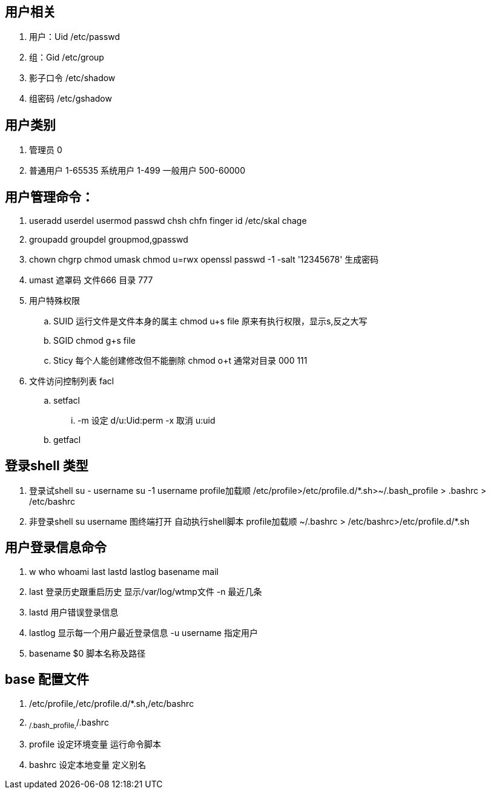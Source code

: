 == 用户相关
. 用户：Uid /etc/passwd
. 组：Gid /etc/group
. 影子口令 /etc/shadow
. 组密码 /etc/gshadow

== 用户类别
. 管理员 0
. 普通用户 1-65535  系统用户 1-499 一般用户 500-60000

== 用户管理命令：
. useradd userdel usermod passwd chsh chfn finger id /etc/skal  chage
. groupadd groupdel groupmod,gpasswd
. chown chgrp chmod umask  chmod u=rwx
openssl passwd -1 -salt '12345678' 生成密码

. umast 遮罩码 文件666 目录 777

. 用户特殊权限
.. SUID 运行文件是文件本身的属主 chmod u+s file 原来有执行权限，显示s,反之大写
.. SGID chmod g+s file
.. Sticy 每个人能创建修改但不能删除 chmod o+t 通常对目录 000 111

. 文件访问控制列表 facl 
.. setfacl 
... -m 设定 d/u:Uid:perm  -x 取消 u:uid
.. getfacl


== 登录shell 类型
. 登录试shell su - username su -1 username profile加载顺 /etc/profile>/etc/profile.d/*.sh>~/.bash_profile > .bashrc > /etc/bashrc
. 非登录shell su username 图终端打开 自动执行shell脚本 profile加载顺 ~/.bashrc > /etc/bashrc>/etc/profile.d/*.sh

== 用户登录信息命令
. w who whoami last lastd lastlog basename mail
. last 登录历史跟重启历史 显示/var/log/wtmp文件 -n 最近几条 
. lastd 用户错误登录信息
. lastlog 显示每一个用户最近登录信息  -u username 指定用户
. basename $0 脚本名称及路径

== base 配置文件
. /etc/profile,/etc/profile.d/*.sh,/etc/bashrc
. ~/.bash_profile,~/.bashrc
. profile 设定环境变量 运行命令脚本
. bashrc 设定本地变量 定义别名